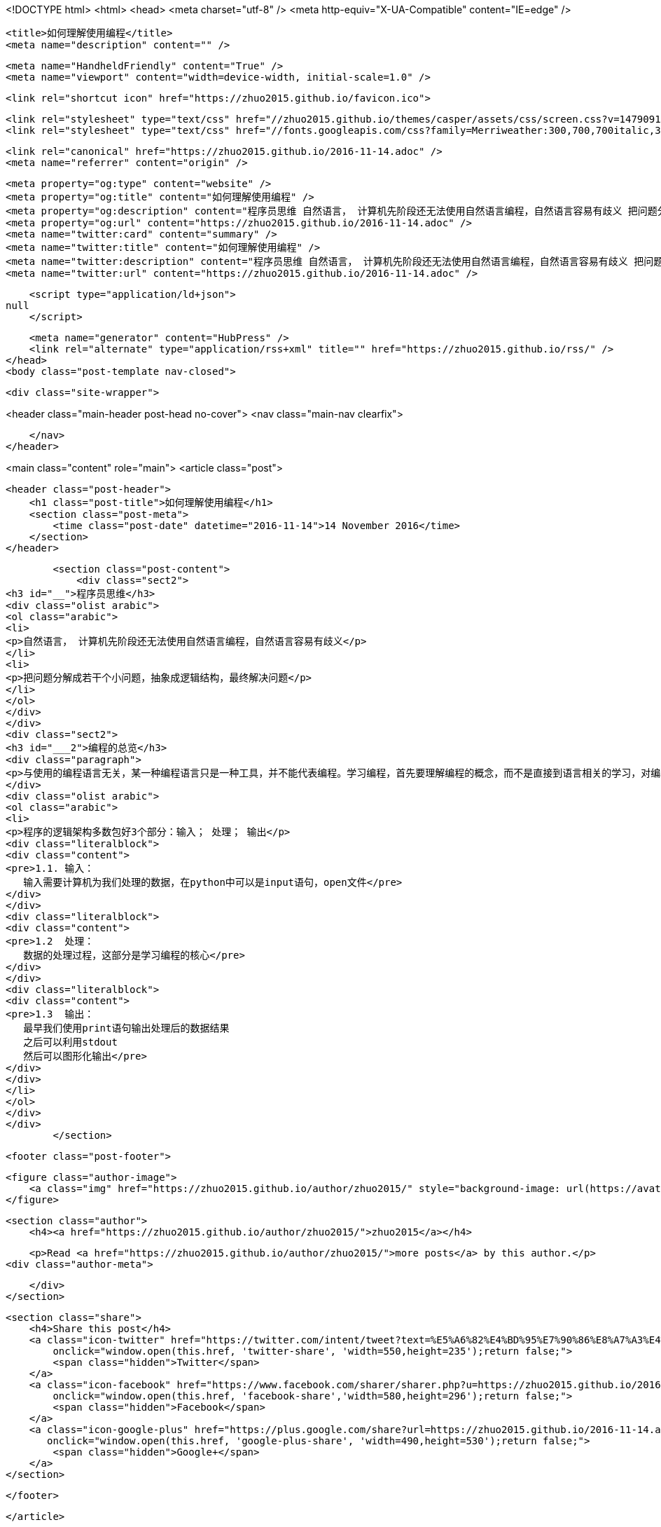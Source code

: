 <!DOCTYPE html>
<html>
<head>
    <meta charset="utf-8" />
    <meta http-equiv="X-UA-Compatible" content="IE=edge" />

    <title>如何理解使用编程</title>
    <meta name="description" content="" />

    <meta name="HandheldFriendly" content="True" />
    <meta name="viewport" content="width=device-width, initial-scale=1.0" />

    <link rel="shortcut icon" href="https://zhuo2015.github.io/favicon.ico">

    <link rel="stylesheet" type="text/css" href="//zhuo2015.github.io/themes/casper/assets/css/screen.css?v=1479091505992" />
    <link rel="stylesheet" type="text/css" href="//fonts.googleapis.com/css?family=Merriweather:300,700,700italic,300italic|Open+Sans:700,400" />

    <link rel="canonical" href="https://zhuo2015.github.io/2016-11-14.adoc" />
    <meta name="referrer" content="origin" />
    
    <meta property="og:type" content="website" />
    <meta property="og:title" content="如何理解使用编程" />
    <meta property="og:description" content="程序员思维 自然语言， 计算机先阶段还无法使用自然语言编程，自然语言容易有歧义 把问题分解成若干个小问题，抽象成逻辑结构，最终解决问题 编程的总览 与使用的编程语言无关，某一种编程语言只是一种工具，并不能代表编程。学习编程，首先要理解编程的概念，而不是直接到语言相关的学习，对编程的逻辑有认识，才能更好的学习编程语言。 程序的逻辑架构多数包好3个部分：输入； 处理； 输出 1.1. 输入：    输入需要计算机为我们处理的数据，在python中可以是input语句，open文件 1.2  处理：    数据的处理过程，这部分是学习编程的核心 1.3  输出：    最早我们使用print语句输出处理后的数据结果    之后可以利用stdout    然后可以图形化输出" />
    <meta property="og:url" content="https://zhuo2015.github.io/2016-11-14.adoc" />
    <meta name="twitter:card" content="summary" />
    <meta name="twitter:title" content="如何理解使用编程" />
    <meta name="twitter:description" content="程序员思维 自然语言， 计算机先阶段还无法使用自然语言编程，自然语言容易有歧义 把问题分解成若干个小问题，抽象成逻辑结构，最终解决问题 编程的总览 与使用的编程语言无关，某一种编程语言只是一种工具，并不能代表编程。学习编程，首先要理解编程的概念，而不是直接到语言相关的学习，对编程的逻辑有认识，才能更好的学习编程语言。 程序的逻辑架构多数包好3个部分：输入； 处理； 输出 1.1. 输入：    输入需要计算机为我们处理的数据，在python中可以是input语句，open文件 1.2  处理：    数据的处理过程，这部分是学习编程的核心 1.3  输出：    最早我们使用print语句输出处理后的数据结果    之后可以利用stdout    然后可以图形化输出" />
    <meta name="twitter:url" content="https://zhuo2015.github.io/2016-11-14.adoc" />
    
    <script type="application/ld+json">
null
    </script>

    <meta name="generator" content="HubPress" />
    <link rel="alternate" type="application/rss+xml" title="" href="https://zhuo2015.github.io/rss/" />
</head>
<body class="post-template nav-closed">

    

    <div class="site-wrapper">

        


<header class="main-header post-head no-cover">
    <nav class="main-nav  clearfix">
        
    </nav>
</header>

<main class="content" role="main">
    <article class="post">

        <header class="post-header">
            <h1 class="post-title">如何理解使用编程</h1>
            <section class="post-meta">
                <time class="post-date" datetime="2016-11-14">14 November 2016</time> 
            </section>
        </header>

        <section class="post-content">
            <div class="sect2">
<h3 id="__">程序员思维</h3>
<div class="olist arabic">
<ol class="arabic">
<li>
<p>自然语言， 计算机先阶段还无法使用自然语言编程，自然语言容易有歧义</p>
</li>
<li>
<p>把问题分解成若干个小问题，抽象成逻辑结构，最终解决问题</p>
</li>
</ol>
</div>
</div>
<div class="sect2">
<h3 id="___2">编程的总览</h3>
<div class="paragraph">
<p>与使用的编程语言无关，某一种编程语言只是一种工具，并不能代表编程。学习编程，首先要理解编程的概念，而不是直接到语言相关的学习，对编程的逻辑有认识，才能更好的学习编程语言。</p>
</div>
<div class="olist arabic">
<ol class="arabic">
<li>
<p>程序的逻辑架构多数包好3个部分：输入； 处理； 输出</p>
<div class="literalblock">
<div class="content">
<pre>1.1. 输入：
   输入需要计算机为我们处理的数据，在python中可以是input语句，open文件</pre>
</div>
</div>
<div class="literalblock">
<div class="content">
<pre>1.2  处理：
   数据的处理过程，这部分是学习编程的核心</pre>
</div>
</div>
<div class="literalblock">
<div class="content">
<pre>1.3  输出：
   最早我们使用print语句输出处理后的数据结果
   之后可以利用stdout
   然后可以图形化输出</pre>
</div>
</div>
</li>
</ol>
</div>
</div>
        </section>

        <footer class="post-footer">


            <figure class="author-image">
                <a class="img" href="https://zhuo2015.github.io/author/zhuo2015/" style="background-image: url(https://avatars.githubusercontent.com/u/14083820?v&#x3D;3)"><span class="hidden">zhuo2015's Picture</span></a>
            </figure>

            <section class="author">
                <h4><a href="https://zhuo2015.github.io/author/zhuo2015/">zhuo2015</a></h4>

                    <p>Read <a href="https://zhuo2015.github.io/author/zhuo2015/">more posts</a> by this author.</p>
                <div class="author-meta">
                    
                    
                </div>
            </section>


            <section class="share">
                <h4>Share this post</h4>
                <a class="icon-twitter" href="https://twitter.com/intent/tweet?text=%E5%A6%82%E4%BD%95%E7%90%86%E8%A7%A3%E4%BD%BF%E7%94%A8%E7%BC%96%E7%A8%8B&amp;url=https://zhuo2015.github.io/2016-11-14.adoc"
                    onclick="window.open(this.href, 'twitter-share', 'width=550,height=235');return false;">
                    <span class="hidden">Twitter</span>
                </a>
                <a class="icon-facebook" href="https://www.facebook.com/sharer/sharer.php?u=https://zhuo2015.github.io/2016-11-14.adoc"
                    onclick="window.open(this.href, 'facebook-share','width=580,height=296');return false;">
                    <span class="hidden">Facebook</span>
                </a>
                <a class="icon-google-plus" href="https://plus.google.com/share?url=https://zhuo2015.github.io/2016-11-14.adoc"
                   onclick="window.open(this.href, 'google-plus-share', 'width=490,height=530');return false;">
                    <span class="hidden">Google+</span>
                </a>
            </section>

        </footer>


    </article>

</main>

<aside class="read-next">
</aside>



        <footer class="site-footer clearfix">
            <section class="copyright"><a href="https://zhuo2015.github.io"></a> &copy; 2016</section>
            <section class="poweredby">Proudly published with <a href="http://hubpress.io">HubPress</a></section>
        </footer>

    </div>

    <script type="text/javascript" src="https://code.jquery.com/jquery-1.12.0.min.js"></script>
    <script src="//cdnjs.cloudflare.com/ajax/libs/jquery/2.1.3/jquery.min.js?v="></script> <script src="//cdnjs.cloudflare.com/ajax/libs/moment.js/2.9.0/moment-with-locales.min.js?v="></script> <script src="//cdnjs.cloudflare.com/ajax/libs/highlight.js/8.4/highlight.min.js?v="></script> 
      <script type="text/javascript">
        jQuery( document ).ready(function() {
          // change date with ago
          jQuery('ago.ago').each(function(){
            var element = jQuery(this).parent();
            element.html( moment(element.text()).fromNow());
          });
        });

        hljs.initHighlightingOnLoad();
      </script>

    <script type="text/javascript" src="//zhuo2015.github.io/themes/casper/assets/js/jquery.fitvids.js?v=1479091505992"></script>
    <script type="text/javascript" src="//zhuo2015.github.io/themes/casper/assets/js/index.js?v=1479091505992"></script>

</body>
</html>
